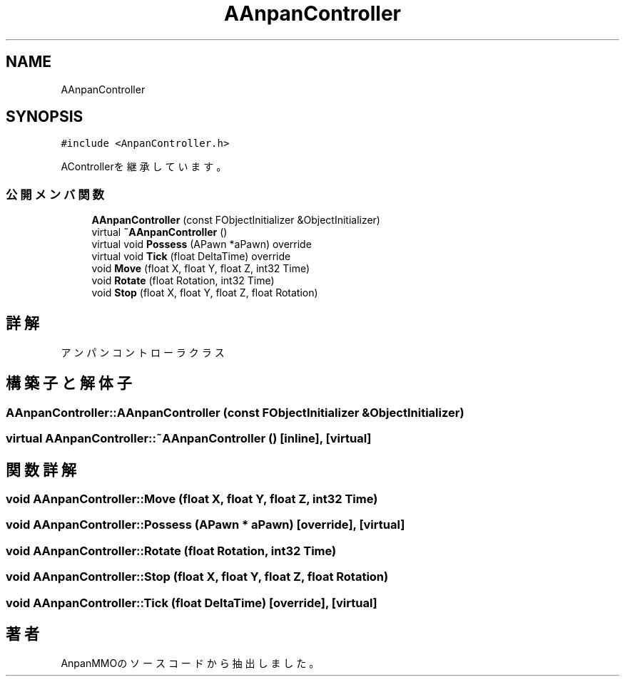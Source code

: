 .TH "AAnpanController" 3 "2018年12月21日(金)" "AnpanMMO" \" -*- nroff -*-
.ad l
.nh
.SH NAME
AAnpanController
.SH SYNOPSIS
.br
.PP
.PP
\fC#include <AnpanController\&.h>\fP
.PP
AControllerを継承しています。
.SS "公開メンバ関数"

.in +1c
.ti -1c
.RI "\fBAAnpanController\fP (const FObjectInitializer &ObjectInitializer)"
.br
.ti -1c
.RI "virtual \fB~AAnpanController\fP ()"
.br
.ti -1c
.RI "virtual void \fBPossess\fP (APawn *aPawn) override"
.br
.ti -1c
.RI "virtual void \fBTick\fP (float DeltaTime) override"
.br
.ti -1c
.RI "void \fBMove\fP (float X, float Y, float Z, int32 Time)"
.br
.ti -1c
.RI "void \fBRotate\fP (float Rotation, int32 Time)"
.br
.ti -1c
.RI "void \fBStop\fP (float X, float Y, float Z, float Rotation)"
.br
.in -1c
.SH "詳解"
.PP 
アンパンコントローラクラス 
.SH "構築子と解体子"
.PP 
.SS "AAnpanController::AAnpanController (const FObjectInitializer & ObjectInitializer)"

.SS "virtual AAnpanController::~AAnpanController ()\fC [inline]\fP, \fC [virtual]\fP"

.SH "関数詳解"
.PP 
.SS "void AAnpanController::Move (float X, float Y, float Z, int32 Time)"

.SS "void AAnpanController::Possess (APawn * aPawn)\fC [override]\fP, \fC [virtual]\fP"

.SS "void AAnpanController::Rotate (float Rotation, int32 Time)"

.SS "void AAnpanController::Stop (float X, float Y, float Z, float Rotation)"

.SS "void AAnpanController::Tick (float DeltaTime)\fC [override]\fP, \fC [virtual]\fP"


.SH "著者"
.PP 
 AnpanMMOのソースコードから抽出しました。
